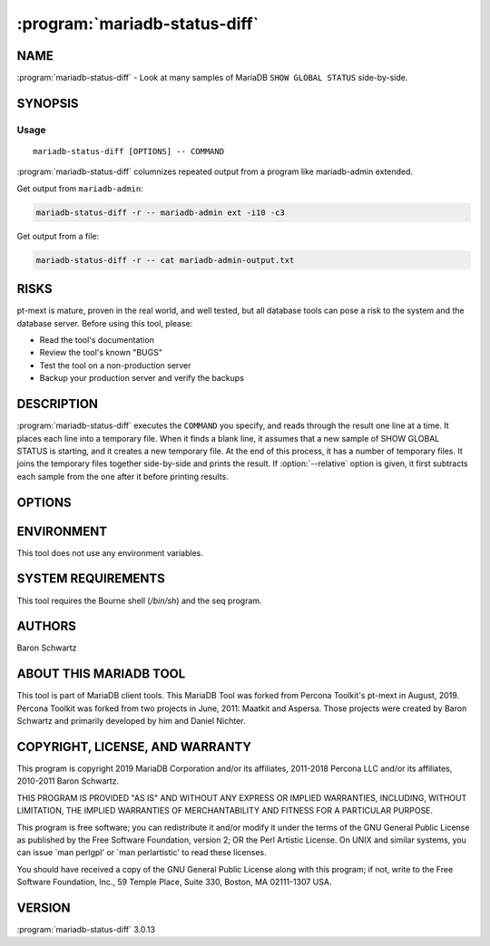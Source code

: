 .. program:: mariadb-status-diff

==============================
:program:`mariadb-status-diff`
==============================

NAME
====

:program:`mariadb-status-diff` - Look at many samples of MariaDB ``SHOW GLOBAL STATUS`` side-by-side.

SYNOPSIS
========

Usage
-----

::

  mariadb-status-diff [OPTIONS] -- COMMAND

:program:`mariadb-status-diff` columnizes repeated output from a program like mariadb-admin extended.

Get output from ``mariadb-admin``:

.. code-block:: bash

    mariadb-status-diff -r -- mariadb-admin ext -i10 -c3

Get output from a file:

.. code-block:: bash

    mariadb-status-diff -r -- cat mariadb-admin-output.txt

RISKS
=====

pt-mext is mature, proven in the real world, and well tested,
but all database tools can pose a risk to the system and the database
server.  Before using this tool, please:

* Read the tool's documentation

* Review the tool's known "BUGS"

* Test the tool on a non-production server

* Backup your production server and verify the backups

DESCRIPTION
===========

:program:`mariadb-status-diff` executes the ``COMMAND`` you specify, and reads through the result one
line at a time.  It places each line into a temporary file.  When it finds a
blank line, it assumes that a new sample of SHOW GLOBAL STATUS is starting,
and it creates a new temporary file.  At the end of this process, it has a
number of temporary files.  It joins the temporary files together side-by-side
and prints the result.  If :option:`--relative` option is given, it first subtracts
each sample from the one after it before printing results.

OPTIONS
=======

.. option:: --help

 Show help and exit.

.. option:: --relative

 short form: -r

 Subtract each column from the previous column.

.. option:: --version

 Show version and exit.

ENVIRONMENT
===========

This tool does not use any environment variables.

SYSTEM REQUIREMENTS
===================

This tool requires the Bourne shell (*/bin/sh*) and the seq program.

AUTHORS
=======

Baron Schwartz

ABOUT THIS MARIADB TOOL
=======================

This tool is part of MariaDB client tools. This MariaDB Tool was forked from
Percona Toolkit's pt-mext in August, 2019. Percona Toolkit was forked from two
projects in June, 2011: Maatkit and Aspersa.  Those projects were created by
Baron Schwartz and primarily developed by him and Daniel Nichter.

COPYRIGHT, LICENSE, AND WARRANTY
================================

This program is copyright 2019 MariaDB Corporation and/or its affiliates,
2011-2018 Percona LLC and/or its affiliates, 2010-2011 Baron Schwartz.

THIS PROGRAM IS PROVIDED "AS IS" AND WITHOUT ANY EXPRESS OR IMPLIED
WARRANTIES, INCLUDING, WITHOUT LIMITATION, THE IMPLIED WARRANTIES OF
MERCHANTABILITY AND FITNESS FOR A PARTICULAR PURPOSE.

This program is free software; you can redistribute it and/or modify it under
the terms of the GNU General Public License as published by the Free Software
Foundation, version 2; OR the Perl Artistic License.  On UNIX and similar
systems, you can issue \`man perlgpl' or \`man perlartistic' to read these
licenses.

You should have received a copy of the GNU General Public License along with
this program; if not, write to the Free Software Foundation, Inc., 59 Temple
Place, Suite 330, Boston, MA  02111-1307  USA.

VERSION
=======

:program:`mariadb-status-diff` 3.0.13

